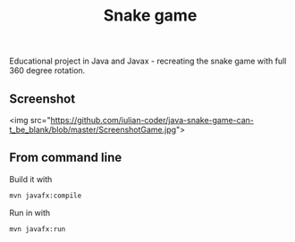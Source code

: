 #+OPTIONS: toc:nil num:nil ^:nil
#+TITLE: Snake game
Educational project in Java and Javax - recreating the snake game with full 360 degree rotation.



** Screenshot
<img src="https://github.com/iulian-coder/java-snake-game-can-t_be_blank/blob/master/ScreenshotGame.jpg">



** From command line

   Build it with

   #+BEGIN_SRC sh
     mvn javafx:compile
   #+END_SRC

   Run in with

   #+BEGIN_SRC sh
     mvn javafx:run
   #+END_SRC

